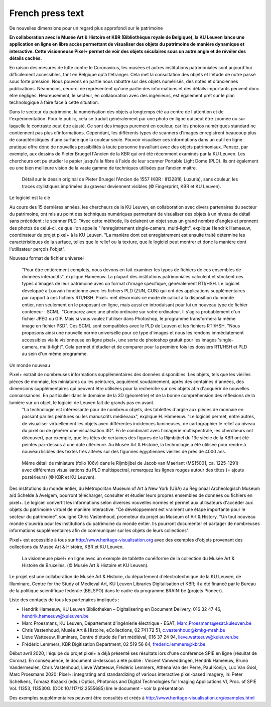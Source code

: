 French press text
*************************************
De nouvelles dimensions pour un regard plus approfondi sur le patrimoine

**En collaboration avec le Musée Art & Histoire et KBR (Bibliothèque royale de Belgique), la KU Leuven lance une application en ligne en libre accès permettant de visualiser des objets du patrimoine de manière dynamique et interactive. Cette visionneuse Pixel+ permet de voir des objets séculaires sous un autre angle et de révéler des détails cachés.** 

En raison des mesures de lutte contre le Coronavirus, les musées et autres institutions patrimoniales sont aujourd'hui difficilement accessibles, tant en Belgique qu'à l'étranger. Cela met la consultation des objets et l'étude de notre passé sous forte pression. Nous pouvons en partie nous rabattre sur des objets numérisés, des notes et d'anciennes publications. Néanmoins, ceux-ci ne représentent qu'une partie des informations et des détails importants peuvent donc être négligés. Heureusement, le secteur, en collaboration avec des ingénieurs, est également prêt sur le plan technologique à faire face à cette situation.

Dans le secteur du patrimoine, la numérisation des objets a longtemps été au centre de l'attention et de l'expérimentation. Pour le public, cela se traduit généralement par une photo en ligne qui peut être zoomée ou sur laquelle le contraste peut être ajusté. Ce sont des images purement en couleur, car les photos numériques standard ne contiennent pas plus d'informations. Cependant, les différents types de scanners d'images enregistrent beaucoup plus de caractéristiques d'une surface que la couleur seule. Pouvoir visualiser ces informations dans un outil en ligne pratique offre donc de nouvelles possibilités à toute personne travaillant avec des objets patrimoniaux. Pensez, par exemple, aux dessins de Pieter Bruegel l'Ancien de la KBR qui ont été récemment examinés par la KU Leuven. Les chercheurs ont pu étudier le papier jusqu'à la fibre à l'aide de leur scanner Portable Light Dome (PLD). Ils ont également eu une bien meilleure vision de la vaste gamme de techniques utilisées par l’ancien maître. 

.. figure:: _static/images/samples_bruegel_detail_RGBandShaded.gif
   :scale: 40 %
   :alt:

   Détail sur le dessin original de Pieter Bruegel l'Ancien de 1557 (KBR : II132816, Luxuria), sans couleur, les traces stylistiques imprimées du graveur deviennent visibles (© Fingerprint, KBR et KU Leuven).

Le logiciel est la clé

Au cours des 15 dernières années, les chercheurs de la KU Leuven, en collaboration avec divers partenaires du secteur du patrimoine, ont mis au point des techniques numériques permettant de visualiser des objets à un niveau de détail sans précédent : le scanner PLD. "Avec cette méthode, ils éclairent un objet sous un grand nombre d'angles et prennent des photos de celui-ci, ce que l'on appelle "l'enregistrement single-camera, multi-light", explique Hendrik Hameeuw, coordinateur du projet pixel+ à la KU Leuven. "La manière dont cet enregistrement est ensuite traité détermine les caractéristiques de la surface, telles que le relief ou la texture, que le logiciel peut montrer et donc la manière dont l'utilisateur perçois l'objet". 

Nouveau format de fichier universel

 "Pour être entièrement complets, nous devons en fait examiner les types de fichiers de ces ensembles de données interactifs", explique Hameeuw. La plupart des institutions patrimoniales calculent et stockent ces types d'images de leur patrimoine avec un format d'image spécifique, généralement RTI/HSH. Le logiciel développé à Louvain fonctionne avec les fichiers PLD (ZUN, CUN) qui ont des applications supplémentaires par rapport à ces fichiers RTI/HSH. Pixel+ met désormais ce mode de calcul à la disposition du monde entier, non seulement en le proposant en ligne, mais aussi en introduisant pour lui un nouveau type de fichier conteneur : SCML. "Comparez avec une photo ordinaire sur votre ordinateur. Il s'agira probablement d'un fichier JPEG ou GIF. Mais si vous voulez l'utiliser dans Photoshop, le programme transformera la même image en fichier PSD". Ces SCML sont compatibles avec le PLD de Leuven et les fichiers RTI/HSH. "Nous proposons ainsi une nouvelle norme universelle pour ce type d'images et nous les rendons immédiatement accessibles via le visionneuse en ligne pixel+, une sorte de photoshop gratuit pour les images 'single-camera, multi-light". Cela permet d'étudier et de comparer pour la première fois les dossiers RTI/HSH et PLD au sein d'un même programme.

Un monde nouveau

Pixel+ extrait de nombreuses informations supplémentaires des données disponibles. Les objets, tels que les vieilles pièces de monnaie, les miniatures ou les peintures, acquièrent soudainement, après des centaines d'années, des dimensions supplémentaires qui peuvent être utilisées pour la recherche sur ces objets afin d'acquérir de nouvelles connaissances. En particulier dans le domaine de la 3D (géométrie) et de la bonne compréhension des réflexions de la lumière sur un objet, le logiciel de Leuven fait de grands pas en avant. 
 "La technologie est intéressante pour de nombreux objets, des tablettes d'argile aux pièces de monnaie en passant par les peintures ou les manuscrits médiévaux", explique H. Hameeuw. "Le logiciel permet, entre autres, de visualiser virtuellement les objets avec différentes incidences lumineuses, de cartographier le relief au niveau du pixel ou de générer une visualisation 3D". En le combinant avec l'imagerie multispectrale, les chercheurs ont découvert, par exemple, que les têtes de certaines des figures de la Rijmbijbel du 13e siècle de la KBR ont été peintes par-dessus à une date ultérieure. Au Musée Art & Histoire, la technologie a été utilisée pour rendre à nouveau lisibles des textes très altérés sur des figurines égyptiennes vieilles de près de 4000 ans. 

.. figure:: _static/images/samples_rijmbijbel_RGBandIR.jpg
   :scale: 10 %
   :alt:

   Même détail de miniature (folio 106v) dans le Rijmbijbel de Jacob van Maerlant (MS15001, ca. 1225-1291) avec différentes visualisations du PLD multispectral, remarquez les lignes rouges autour des têtes (= ajouts postérieurs) (© KBR et KU Leuven).

Des institutions du monde entier, du Metropolitan Museum of Art à New York (USA) au Regionaal Archeologisch Museum a/d Schelde à Avelgem, pourront télécharger, consulter et étudier leurs propres ensembles de données ou fichiers en pixel+. Le logiciel convertit les informations selon diverses nouvelles normes et permet aux utilisateurs d'accéder aux objets du patrimoine virtuel de manière interactive. "Ce développement est vraiment une étape importante pour le secteur du patrimoine", souligne Chris Vastenhoud, promoteur du projet au Museum of Art & History. "Un tout nouveau monde s'ouvrira pour les institutions du patrimoine du monde entier. Ils pourront documenter et partager de nombreuses informations supplémentaires afin de communiquer sur les objets de leurs collections".

Pixel+ est accessible à tous sur http://www.heritage-visualisation.org avec des exemples d'objets provenant des collections du Musée Art & Histoire, KBR et KU Leuven.

.. figure:: _static/images/news_viewer.png
   :scale: 40 %
   :alt:

   La visionneuse pixel+ en ligne avec un exemple de tablette cunéiforme de la collection du Musée Art & Histoire de Bruxelles. (© Musée Art & Histoire et KU Leuven).
Le projet est une collaboration de Musée Art & Histoire, du département d'électrotechnique de la KU Leuven, de Illuminare, Centre for the Study of Medieval Art, KU Leuven Libraries Digitalisation et KBR; il a été financé par le Bureau de la politique scientifique fédérale (BELSPO) dans le cadre du programme BRAIN-be (projets Pioneer).

Liste des contacts de tous les partenaires impliqués : 

* Hendrik Hameeuw, KU Leuven Bibliotheken – Digitalisering en Document Delivery, 016 32 47 46, hendrik.hameeuw@kuleuven.be 
* Marc Proesmans, KU Leuven, Département d'ingénierie électrique - ESAT, Marc.Proesmans@esat.kuleuven.be 
* Chris Vastenhoud, Musée Art & Histoire, eCollections, 02 741 72 51, c.vastenhoud@kmkg-mrah.be
* Lieve Watteeuw, Illuminare, Centre d'étude de l'art médiéval, 016 37 24 94, lieve.watteeuw@kuleuven.be
* Frédéric Lemmers, KBR Digitisation Department, 02 519 56 64, frederic.lemmers@kbr.be 

Début avril 2020, l'équipe du projet pixel+ a déjà présenté ses résultats lors d'une conférence SPIE en ligne (résultat de Corona). En conséquence, le document ci-dessous a été publié : 
Vincent Vanweddingen, Hendrik Hameeuw, Bruno Vandermeulen, Chris Vastenhoud, Lieve Watteeuw, Frédéric Lemmers, Athena Van der Perre, Paul Konijn, Luc Van Gool, Marc Proesmans 2020: Pixel+: integrating and standardizing of various interactive pixel-based imagery, in: Peter Schelkens, Tomasz Kozacki (eds.) Optics, Photonics and Digital Technologies for Imaging Applications VI, Proc. of SPIE Vol. 11353, 113530G. (DOI: 10.1117/12.2555685)
lire le document - voir la présentation


Des exemples supplémentaires peuvent être consultés et créés à http://www.heritage-visualisation.org/examples.html

      

